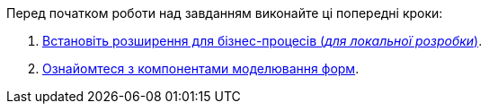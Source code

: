 Перед початком роботи над завданням виконайте ці попередні кроки:

. xref:bp-modeling/bp/element-templates/element-templates-install.adoc[Встановіть розширення для бізнес-процесів (_для локальної розробки_)].

. xref:registry-develop:bp-modeling/forms/components/index.adoc[Ознайомтеся з компонентами моделювання форм].